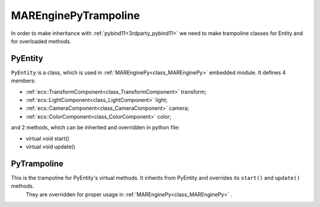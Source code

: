 
.. _class_MAREnginePyTrampoline:

MAREnginePyTrampoline
=====================

In order to make inheritance with :ref:`pybind11<3rdparty_pybind11>` we need to make trampoline classes for Entity and for overloaded methods.

.. _class_PyEntity:

PyEntity
--------

``PyEntity`` is a class, which is used in :ref:`MAREnginePy<class_MAREnginePy>` embedded module. It defines 4 members:

* :ref:`ecs::TransformComponent<class_TransformComponent>` transform;
* :ref:`ecs::LightComponent<class_LightComponent>` light;
* :ref:`ecs::CameraComponent<class_CameraComponent>` camera;
* :ref:`ecs::ColorComponent<class_ColorComponent>` color;

and 2 methods, which can be inherited and overridden in python file:

* virtual void start()
* virtual void update()

.. _class_PyTrampoline:

PyTrampoline
------------

This is the trampoline for PyEntity's virtual methods. It inherits from PyEntity and overrides its ``start()`` and ``update()`` methods.
 They are overridden for proper usage in :ref:`MAREnginePy<class_MAREnginePy>` .